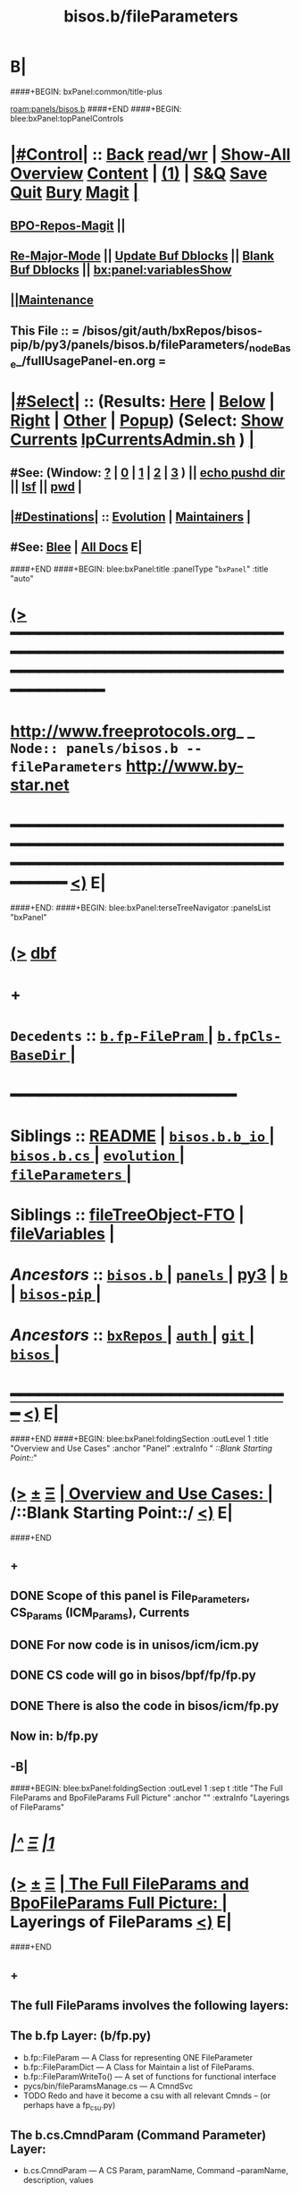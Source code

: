 * B|
####+BEGIN: bxPanel:common/title-plus
#+title: bisos.b/fileParameters
#+roam_tags: branch
#+roam_key: panels/bisos.b/fileParameters
[[roam:panels/bisos.b]]
####+END
####+BEGIN: blee:bxPanel:topPanelControls
*  [[elisp:(org-cycle)][|#Control|]] :: [[elisp:(blee:bnsm:menu-back)][Back]] [[elisp:(toggle-read-only)][read/wr]] | [[elisp:(show-all)][Show-All]]  [[elisp:(org-shifttab)][Overview]]  [[elisp:(progn (org-shifttab) (org-content))][Content]] | [[elisp:(delete-other-windows)][(1)]] | [[elisp:(progn (save-buffer) (kill-buffer))][S&Q]] [[elisp:(save-buffer)][Save]] [[elisp:(kill-buffer)][Quit]] [[elisp:(bury-buffer)][Bury]]  [[elisp:(magit)][Magit]]  [[elisp:(org-cycle)][| ]]
**  [[elisp:(bap:magit:bisos:current-bpo-repos/visit)][BPO-Repos-Magit]] ||
**  [[elisp:(blee:buf:re-major-mode)][Re-Major-Mode]] ||  [[elisp:(org-dblock-update-buffer-bx)][Update Buf Dblocks]] || [[elisp:(org-dblock-bx-blank-buffer)][Blank Buf Dblocks]] || [[elisp:(bx:panel:variablesShow)][bx:panel:variablesShow]]
**  [[elisp:(blee:menu-sel:comeega:maintenance:popupMenu)][||Maintenance]]
**  This File :: *= /bisos/git/auth/bxRepos/bisos-pip/b/py3/panels/bisos.b/fileParameters/_nodeBase_/fullUsagePanel-en.org =*
*  [[elisp:(org-cycle)][|#Select|]]  :: (Results: [[elisp:(blee:bnsm:results-here)][Here]] | [[elisp:(blee:bnsm:results-split-below)][Below]] | [[elisp:(blee:bnsm:results-split-right)][Right]] | [[elisp:(blee:bnsm:results-other)][Other]] | [[elisp:(blee:bnsm:results-popup)][Popup]]) (Select:  [[elisp:(lsip-local-run-command "lpCurrentsAdmin.sh -i currentsGetThenShow")][Show Currents]]  [[elisp:(lsip-local-run-command "lpCurrentsAdmin.sh")][lpCurrentsAdmin.sh]] ) [[elisp:(org-cycle)][| ]]
**  #See:  (Window: [[elisp:(blee:bnsm:results-window-show)][?]] | [[elisp:(blee:bnsm:results-window-set 0)][0]] | [[elisp:(blee:bnsm:results-window-set 1)][1]] | [[elisp:(blee:bnsm:results-window-set 2)][2]] | [[elisp:(blee:bnsm:results-window-set 3)][3]] ) || [[elisp:(lsip-local-run-command-here "echo pushd dest")][echo pushd dir]] || [[elisp:(lsip-local-run-command-here "lsf")][lsf]] || [[elisp:(lsip-local-run-command-here "pwd")][pwd]] |
**  [[elisp:(org-cycle)][|#Destinations|]] :: [[Evolution]] | [[Maintainers]]  [[elisp:(org-cycle)][| ]]
**  #See:  [[elisp:(bx:bnsm:top:panel-blee)][Blee]] | [[elisp:(bx:bnsm:top:panel-listOfDocs)][All Docs]]  E|
####+END
####+BEGIN: blee:bxPanel:title :panelType "=bxPanel=" :title "auto"
* [[elisp:(show-all)][(>]] ━━━━━━━━━━━━━━━━━━━━━━━━━━━━━━━━━━━━━━━━━━━━━━━━━━━━━━━━━━━━━━━━━━━━━━━━━━━━━━━━━━━━━━━━━━━━━━━━━
*   [[img-link:file:/bisos/blee/env/images/fpfByStarElipseTop-50.png][http://www.freeprotocols.org]]_ _   ~Node:: panels/bisos.b -- fileParameters~   [[img-link:file:/bisos/blee/env/images/fpfByStarElipseBottom-50.png][http://www.by-star.net]]
* ━━━━━━━━━━━━━━━━━━━━━━━━━━━━━━━━━━━━━━━━━━━━━━━━━━━━━━━━━━━━━━━━━━━━━━━━━━━━━━━━━━━━━━━━━━━━━  [[elisp:(org-shifttab)][<)]] E|
####+END:
####+BEGIN: blee:bxPanel:terseTreeNavigator :panelsList "bxPanel"
* [[elisp:(show-all)][(>]] [[elisp:(describe-function 'org-dblock-write:blee:bxPanel:terseTreeNavigator)][dbf]]
* +
*   =Decedents=  :: [[elisp:(blee:bnsm:panel-goto "/bisos/git/auth/bxRepos/bisos-pip/b/py3/panels/bisos.b/fileParameters/b.fp-FilePram/_nodeBase_")][ =b.fp-FilePram= ]] *|* [[elisp:(blee:bnsm:panel-goto "/bisos/git/auth/bxRepos/bisos-pip/b/py3/panels/bisos.b/fileParameters/b.fpCls-BaseDir/_nodeBase_")][ =b.fpCls-BaseDir= ]] *|*
*                                        *━━━━━━━━━━━━━━━━━━━━━━━━*
*   *Siblings*   :: [[elisp:(blee:bnsm:panel-goto "/bisos/git/auth/bxRepos/bisos-pip/b/py3/panels/bisos.b/README")][README]] *|* [[elisp:(blee:bnsm:panel-goto "/bisos/git/auth/bxRepos/bisos-pip/b/py3/panels/bisos.b/bisos.b.b_io/_nodeBase_")][ =bisos.b.b_io= ]] *|* [[elisp:(blee:bnsm:panel-goto "/bisos/git/auth/bxRepos/bisos-pip/b/py3/panels/bisos.b/bisos.b.cs/_nodeBase_")][ =bisos.b.cs= ]] *|* [[elisp:(blee:bnsm:panel-goto "/bisos/git/auth/bxRepos/bisos-pip/b/py3/panels/bisos.b/evolution/_nodeBase_")][ =evolution= ]] *|* [[elisp:(blee:bnsm:panel-goto "/bisos/git/auth/bxRepos/bisos-pip/b/py3/panels/bisos.b/fileParameters/_nodeBase_")][ =fileParameters= ]] *|*
*   *Siblings*   :: [[elisp:(blee:bnsm:panel-goto "/bisos/git/auth/bxRepos/bisos-pip/b/py3/panels/bisos.b/fileTreeObject-FTO")][fileTreeObject-FTO]] *|* [[elisp:(blee:bnsm:panel-goto "/bisos/git/auth/bxRepos/bisos-pip/b/py3/panels/bisos.b/fileVariables")][fileVariables]] *|*
*   /Ancestors/  :: [[elisp:(blee:bnsm:panel-goto "//bisos/git/auth/bxRepos/bisos-pip/b/py3/panels/bisos.b/_nodeBase_")][ =bisos.b= ]] *|* [[elisp:(dired "//bisos/git/auth/bxRepos/bisos-pip/b/py3/panels")][ ~panels~ ]] *|* [[elisp:(blee:bnsm:panel-goto "//bisos/git/auth/bxRepos/bisos-pip/b/py3")][py3]] *|* [[elisp:(blee:bnsm:panel-goto "//bisos/git/auth/bxRepos/bisos-pip/b/_nodeBase_")][ =b= ]] *|* [[elisp:(blee:bnsm:panel-goto "//bisos/git/auth/bxRepos/bisos-pip/_nodeBase_")][ =bisos-pip= ]] *|*
*   /Ancestors/  :: [[elisp:(blee:bnsm:panel-goto "//bisos/git/auth/bxRepos/_nodeBase_")][ =bxRepos= ]] *|* [[elisp:(dired "//bisos/git/auth")][ ~auth~ ]] *|* [[elisp:(dired "//bisos/git")][ ~git~ ]] *|* [[elisp:(dired "//bisos")][ ~bisos~ ]] *|*
*                                   _━━━━━━━━━━━━━━━━━━━━━━━━━━━━━━_                          [[elisp:(org-shifttab)][<)]] E|
####+END
####+BEGIN: blee:bxPanel:foldingSection :outLevel 1 :title "Overview and Use Cases" :anchor "Panel" :extraInfo "  /::Blank Starting Point::/"
* [[elisp:(show-all)][(>]]  _[[elisp:(blee:menu-sel:outline:popupMenu)][±]]_  _[[elisp:(blee:menu-sel:navigation:popupMenu)][Ξ]]_       [[elisp:(outline-show-subtree+toggle)][| *Overview and Use Cases:* |]] <<Panel>>   /::Blank Starting Point::/  [[elisp:(org-shifttab)][<)]] E|
####+END
** +
** DONE Scope of this panel is File_Parameters, CS_Params (ICM_Params), Currents
** DONE For now code is in unisos/icm/icm.py
** DONE CS code will go in bisos/bpf/fp/fp.py
** DONE There is also the code in bisos/icm/fp.py
** Now in:  b/fp.py
** -B|
####+BEGIN: blee:bxPanel:foldingSection :outLevel 1 :sep t :title "The Full FileParams and BpoFileParams Full Picture" :anchor "" :extraInfo "Layerings of FileParams"
* /[[elisp:(beginning-of-buffer)][|^]]  [[elisp:(blee:menu-sel:navigation:popupMenu)][Ξ]] [[elisp:(delete-other-windows)][|1]]/
* [[elisp:(show-all)][(>]]  _[[elisp:(blee:menu-sel:outline:popupMenu)][±]]_  _[[elisp:(blee:menu-sel:navigation:popupMenu)][Ξ]]_       [[elisp:(outline-show-subtree+toggle)][| *The Full FileParams and BpoFileParams Full Picture:* |]]  Layerings of FileParams  [[elisp:(org-shifttab)][<)]] E|
####+END
** +
** The full FileParams involves the following layers:
** The b.fp Layer: (b/fp.py)
- b.fp::FileParam      --- A Class for representing ONE FileParameter
- b.fp::FileParamDict  --- A Class for Maintain a list of FileParams.
- b.fp::FileParamWriteTo()  --- A set of functions for functional interface
- pycs/bin/fileParamsManage.cs   --- A CmndSvc
- TODO Redo and have it become a csu with all relevant Cmnds -- (or perhaps have a fp_csu.py)
** The b.cs.CmndParam (Command Parameter) Layer:
- b.cs.CmndParam      --- A CS Param, paramName, Command --paramName, description, values
** The b.fto Layer
- The b.fto.FILE_TreeObject   --- FileParams can be nested using b.fto.FILE_TreeObject
** The b.fpCls Layer:
- b.fpCls::FpCmndParam   --- A Class which combines::  b.cs.CmndParam and b.fp::FileParam
- b.fpCls::BaseDir(abc.ABC, b.fto.FILE_TreeObject) --- An Abstract Class
  - Method::  @staticmethod + @abc.abstractmethod fps_asCsParamsAdd(csParams)
  - Method::  @staticmethod + fps_manifestDictBuild() Maps
** The bpo.bpoFpsCls Layer:
- Abstract subClass of b.fpCls.BaseDir
- bpo.bpoFpsCls:: BpoFpsCls(b.fpCls.BaseDir, abc.ABC)
- Concrete BPO Method For:: fpCrypt_setParam()  and fpCrypt_getParam()
** The BpoFpBase Layer:
- bpoFpBases.py  --- Probably unnecessry -- Base Creation can be done in fpCls
** Use /l/sites//platfSiteBootstrap_fps.py -- For testing of the above
** -B|
* +
* -B|
####+BEGIN: blee:bxPanel:separator :outLevel 1
* /[[elisp:(beginning-of-buffer)][|^]] [[elisp:(blee:menu-sel:navigation:popupMenu)][==]] [[elisp:(delete-other-windows)][|1]]/
####+END
####+BEGIN: blee:bxPanel:evolution
* [[elisp:(show-all)][(>]] [[elisp:(describe-function 'org-dblock-write:blee:bxPanel:evolution)][dbf]]
*                                   _━━━━━━━━━━━━━━━━━━━━━━━━━━━━━━_
* [[elisp:(show-all)][|n]]  _[[elisp:(blee:menu-sel:outline:popupMenu)][±]]_  _[[elisp:(blee:menu-sel:navigation:popupMenu)][Ξ]]_     [[elisp:(org-cycle)][| *Maintenance:* | ]]  [[elisp:(blee:menu-sel:agenda:popupMenu)][||Agenda]]  <<Evolution>>  [[elisp:(org-shifttab)][<)]] E|
####+END
####+BEGIN: blee:bxPanel:foldingSection :outLevel 2 :title "Notes, Ideas, Tasks, Agenda" :anchor "Tasks"
** [[elisp:(show-all)][(>]]  _[[elisp:(blee:menu-sel:outline:popupMenu)][±]]_  _[[elisp:(blee:menu-sel:navigation:popupMenu)][Ξ]]_       [[elisp:(outline-show-subtree+toggle)][| /Notes, Ideas, Tasks, Agenda:/ |]] <<Tasks>>   [[elisp:(org-shifttab)][<)]] E|
####+END
*** TODO Some Idea
####+BEGIN: blee:bxPanel:evolutionMaintainers
** [[elisp:(show-all)][(>]] [[elisp:(describe-function 'org-dblock-write:blee:bxPanel:evolutionMaintainers)][dbf]]
** [[elisp:(show-all)][|n]]  _[[elisp:(blee:menu-sel:outline:popupMenu)][±]]_  _[[elisp:(blee:menu-sel:navigation:popupMenu)][Ξ]]_       [[elisp:(org-cycle)][| /Bug Reports, Development Team:/ | ]]  <<Maintainers>>
***  Problem Report                       ::   [[elisp:(find-file "")][Send debbug Email]]
***  Maintainers                          ::   [[bbdb:Mohsen.*Banan]]  :: http://mohsen.1.banan.byname.net  E|
####+END
* B|
####+BEGIN: blee:bxPanel:footerPanelControls
* [[elisp:(show-all)][(>]] ━━━━━━━━━━━━━━━━━━━━━━━━━━━━━━━━━━━━━━━━━━━━━━━━━━━━━━━━━━━━━━━━━━━━━━━━━━━━━━━━━━━━━━━━━━━━━━━━━
* /Footer Controls/ ::  [[elisp:(blee:bnsm:menu-back)][Back]]  [[elisp:(toggle-read-only)][toggle-read-only]]  [[elisp:(show-all)][Show-All]]  [[elisp:(org-shifttab)][Cycle Glob Vis]]  [[elisp:(delete-other-windows)][1 Win]]  [[elisp:(save-buffer)][Save]]   [[elisp:(kill-buffer)][Quit]]  [[elisp:(org-shifttab)][<)]] E|
####+END
####+BEGIN: blee:bxPanel:footerOrgParams
* [[elisp:(show-all)][|n]]  _[[elisp:(blee:menu-sel:outline:popupMenu)][±]]_  _[[elisp:(blee:menu-sel:navigation:popupMenu)][Ξ]]_     [[elisp:(org-cycle)][| *= Org-Mode Local Params: =* | ]]
#+STARTUP: overview
#+STARTUP: lognotestate
#+STARTUP: inlineimages
#+SEQ_TODO: TODO WAITING DELEGATED | DONE DEFERRED CANCELLED
#+TAGS: @desk(d) @home(h) @work(w) @withInternet(i) @road(r) call(c) errand(e)
#+CATEGORY: N:fileParameters

####+END
####+BEGIN: blee:bxPanel:footerEmacsParams :primMode "org-mode"
* [[elisp:(show-all)][|n]]  _[[elisp:(blee:menu-sel:outline:popupMenu)][±]]_  _[[elisp:(blee:menu-sel:navigation:popupMenu)][Ξ]]_     [[elisp:(org-cycle)][| *= Emacs Local Params: =* | ]]
# Local Variables:
# eval: (setq-local toc-org-max-depth 4)
# eval: (setq-local ~selectedSubject "noSubject")
# eval: (setq-local ~primaryMajorMode 'org-mode)
# eval: (setq-local ~blee:panelUpdater nil)
# eval: (setq-local ~blee:dblockEnabler nil)
# eval: (setq-local ~blee:dblockController "interactive")
# eval: (img-link-overlays)
# eval: (set-fill-column 115)
# eval: (blee:fill-column-indicator/enable)
# eval: (bx:load-file:ifOneExists "./panelActions.el")
# End:

####+END
